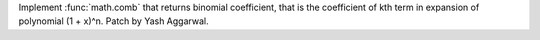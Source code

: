 Implement :func:`math.comb` that returns binomial coefficient, that is the
coefficient of kth term in expansion of polynomial (1 + x)^n.
Patch by Yash Aggarwal.